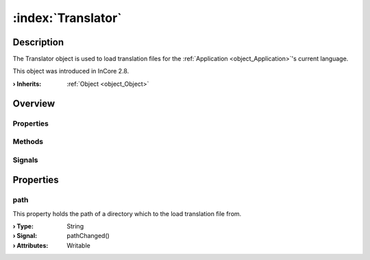 
.. _object_Translator:


:index:`Translator`
-------------------

Description
***********

The Translator object is used to load translation files for the :ref:`Application <object_Application>`'s current language.

This object was introduced in InCore 2.8.

:**› Inherits**: :ref:`Object <object_Object>`

Overview
********

Properties
++++++++++

.. hlist::
  :columns: 1

  * :ref:`path <property_Translator_path>`
  * :ref:`Object.objectId <property_Object_objectId>`
  * :ref:`Object.parent <property_Object_parent>`

Methods
+++++++

.. hlist::
  :columns: 1

  * :ref:`Object.deserializeProperties() <method_Object_deserializeProperties>`
  * :ref:`Object.fromJson() <method_Object_fromJson>`
  * :ref:`Object.serializeProperties() <method_Object_serializeProperties>`
  * :ref:`Object.toJson() <method_Object_toJson>`

Signals
+++++++

.. hlist::
  :columns: 1

  * :ref:`Object.completed() <signal_Object_completed>`



Properties
**********


.. _property_Translator_path:

.. _signal_Translator_pathChanged:

.. index::
   single: path

path
++++

This property holds the path of a directory which to the load translation file from.

:**› Type**: String
:**› Signal**: pathChanged()
:**› Attributes**: Writable

